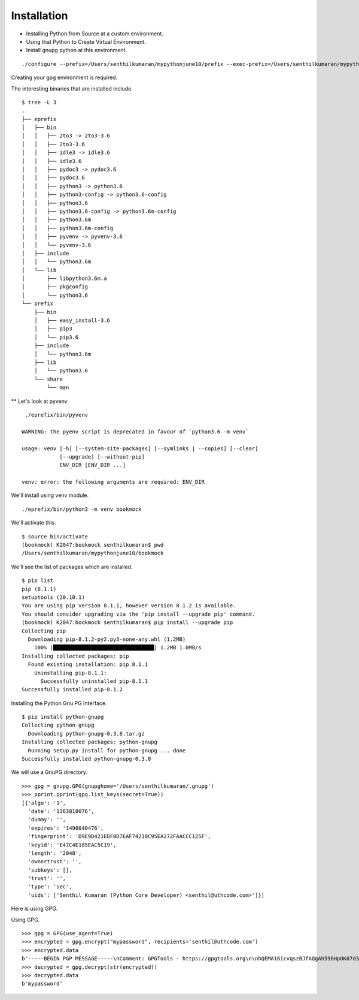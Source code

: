 Installation
============

* Installing Python from Source at a custom environment.
* Using that Python to Create Virtual Environment.
* Install gnupg python at this environment.

::

    ./configure --prefix=/Users/senthilkumaran/mypythonjune10/prefix --exec-prefix=/Users/senthilkumaran/mypythonjune10/eprefix

Creating your gpg environment is required.


The interesting binaries that are installed include.

::

    $ tree -L 3
    .
    ├── eprefix
    │   ├── bin
    │   │   ├── 2to3 -> 2to3-3.6
    │   │   ├── 2to3-3.6
    │   │   ├── idle3 -> idle3.6
    │   │   ├── idle3.6
    │   │   ├── pydoc3 -> pydoc3.6
    │   │   ├── pydoc3.6
    │   │   ├── python3 -> python3.6
    │   │   ├── python3-config -> python3.6-config
    │   │   ├── python3.6
    │   │   ├── python3.6-config -> python3.6m-config
    │   │   ├── python3.6m
    │   │   ├── python3.6m-config
    │   │   ├── pyvenv -> pyvenv-3.6
    │   │   └── pyvenv-3.6
    │   ├── include
    │   │   └── python3.6m
    │   └── lib
    │       ├── libpython3.6m.a
    │       ├── pkgconfig
    │       └── python3.6
    └── prefix
        ├── bin
        │   ├── easy_install-3.6
        │   ├── pip3
        │   └── pip3.6
        ├── include
        │   └── python3.6m
        ├── lib
        │   └── python3.6
        └── share
            └── man



** Let's look at pyvenv

::

     ./eprefix/bin/pyvenv

    WARNING: the pyenv script is deprecated in favour of `python3.6 -m venv`

    usage: venv [-h] [--system-site-packages] [--symlinks | --copies] [--clear]
                [--upgrade] [--without-pip]
                ENV_DIR [ENV_DIR ...]

    venv: error: the following arguments are required: ENV_DIR


We'll install using venv module.

::

   ./eprefix/bin/python3 -m venv bookmock


We'll activate this.

::

    $ source bin/activate
    (bookmock) K2047:bookmock senthilkumaran$ pwd
    /Users/senthilkumaran/mypythonjune10/bookmock

We'll see the list of packages which are installed.

::

    $ pip list
    pip (8.1.1)
    setuptools (20.10.1)
    You are using pip version 8.1.1, however version 8.1.2 is available.
    You should consider upgrading via the 'pip install --upgrade pip' command.
    (bookmock) K2047:bookmock senthilkumaran$ pip install --upgrade pip
    Collecting pip
      Downloading pip-8.1.2-py2.py3-none-any.whl (1.2MB)
        100% |████████████████████████████████| 1.2MB 1.0MB/s
    Installing collected packages: pip
      Found existing installation: pip 8.1.1
        Uninstalling pip-8.1.1:
          Successfully uninstalled pip-8.1.1
    Successfully installed pip-8.1.2

Installing the Python Gnu PG Interface.

::

    $ pip install python-gnupg
    Collecting python-gnupg
      Downloading python-gnupg-0.3.8.tar.gz
    Installing collected packages: python-gnupg
      Running setup.py install for python-gnupg ... done
    Successfully installed python-gnupg-0.3.8

We will use a GnuPG directory.

::

    >>> gpg = gnupg.GPG(gnupghome='/Users/senthilkumaran/.gnupg')
    >>> pprint.pprint(gpg.list_keys(secret=True))
    [{'algo': '1',
      'date': '1363810076',
      'dummy': '',
      'expires': '1490040476',
      'fingerprint': 'D9E9D421EDF0D7EAF74210C95EA272FAACCC125F',
      'keyid': 'E47C4E185EAC5C19',
      'length': '2048',
      'ownertrust': '',
      'subkeys': [],
      'trust': '',
      'type': 'sec',
      'uids': ['Senthil Kumaran (Python Core Developer) <senthil@uthcode.com>']}]

Here is using GPG.

Using GPG.


::

    >>> gpg = GPG(use_agent=True)
    >>> encrypted = gpg.encrypt("mypassword", recipients='senthil@uthcode.com')
    >>> encrypted.data
    b'-----BEGIN PGP MESSAGE-----\nComment: GPGTools - https://gpgtools.org\n\nhQEMA16icvqszBJfAQgAh596HpOK07d3yiWS+MGlfTRQaDSRrTUwJEWLaIYDnD1G\nw1pkA+a0Fmwl1QyBeZLtrdzmJtolZm4YOAqDoHwVJvTnDZcbdqifcZW6/inopSk4\nckHDq8hEv4SeIkdiASUixkwOm3tW0Va0Eb++9Vu+MdykTcAX1jTHbA4Z6fwY0I2V\nTEuQKuEgUjpN+niR0AT67OCAO+qcHC0/4EwikLlAdaMxDgIyPhCLV9wGjpUEazbS\nw2R4O97BkK5uX7TtNWvvqIs0LYqnKXYdegjiKbKat8jDCEP8iFn5Z7vSgnKNA2C+\npvPy6zHKkMoExaL79AJ37VxBuir8RxKf/IdhIRJ6s9JFASk+taFqsTCVJjOOvykT\nqYevDj0CyKPHjDWa2JB4+6mlsolqzBy8nXOEM2pFQiwf2TPVB3GFKrLYSzORIyKW\nafrjD/Xq\n=lTeu\n-----END PGP MESSAGE-----\n'
    >>> decrypted = gpg.decrypt(str(encrypted))
    >>> decrypted.data
    b'mypassword'
